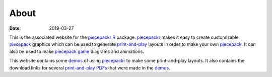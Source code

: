 About
=====

:date: 2019-03-27

This is the associated website for the piecepackr_ R_ package.  piecepackr_ makes it easy to create customizable piecepack_ graphics which can be used to generate `print-and-play <{filename}/pages/pnp.rst>`__ layouts in order to make your own piecepack_.  It can also be used to make `piecepack game <www.ludism.org/ppwiki/Games>`__ diagrams and animations.

This website contains some demos_ of using piecepackr_ to make some print-and-play layouts.  It also contains the download links for several `print-and-play PDFs <{filename}/pages/pnp.rst>`__ that were made in the demos_.

.. _piecepackr: https://github.com/trevorld/piecepackr

.. _R: https://cran.r-project.org

.. _piecepack: www.ludism.org/ppwiki

.. _demos: {category}Demos
